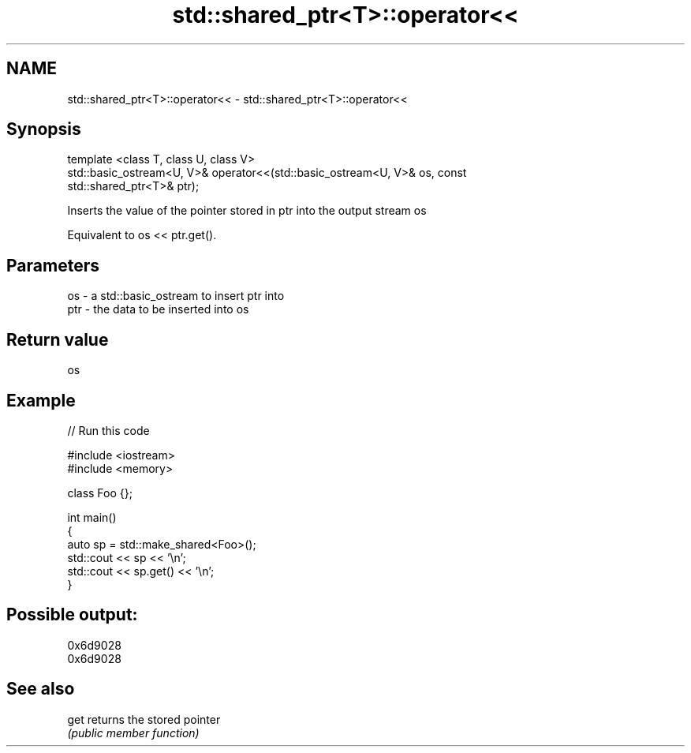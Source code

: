 .TH std::shared_ptr<T>::operator<< 3 "2019.08.27" "http://cppreference.com" "C++ Standard Libary"
.SH NAME
std::shared_ptr<T>::operator<< \- std::shared_ptr<T>::operator<<

.SH Synopsis
   template <class T, class U, class V>
   std::basic_ostream<U, V>& operator<<(std::basic_ostream<U, V>& os, const
   std::shared_ptr<T>& ptr);

   Inserts the value of the pointer stored in ptr into the output stream os

   Equivalent to os << ptr.get().

.SH Parameters

   os  - a std::basic_ostream to insert ptr into
   ptr - the data to be inserted into os

.SH Return value

   os

.SH Example

   
// Run this code

 #include <iostream>
 #include <memory>

 class Foo {};

 int main()
 {
     auto sp = std::make_shared<Foo>();
     std::cout << sp << '\\n';
     std::cout << sp.get() << '\\n';
 }

.SH Possible output:

 0x6d9028
 0x6d9028

.SH See also

   get returns the stored pointer
       \fI(public member function)\fP
